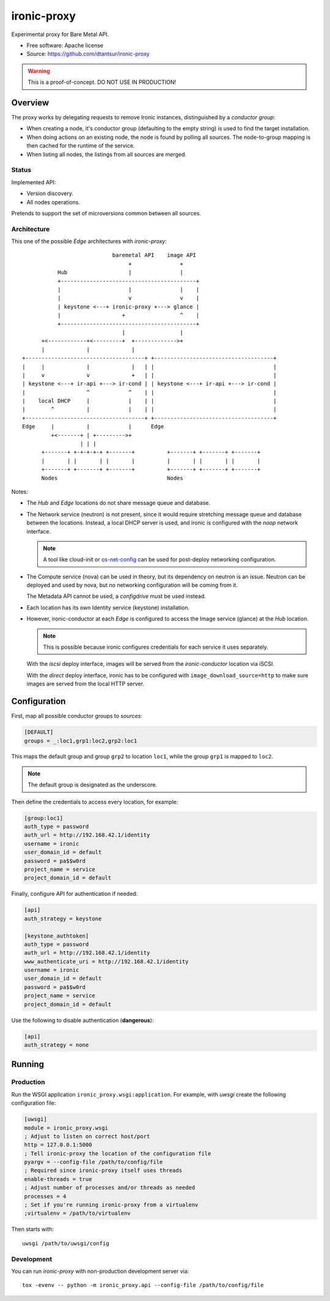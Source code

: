 ============
ironic-proxy
============

Experimental proxy for Bare Metal API.

* Free software: Apache license
* Source: https://github.com/dtantsur/ironic-proxy

.. warning:: This is a proof-of-concept. DO NOT USE IN PRODUCTION!

Overview
========

The proxy works by delegating requests to remove Ironic instances,
distinguished by a *conductor group*:

* When creating a node, it's conductor group (defaulting to the empty string)
  is used to find the target installation.

* When doing actions on an existing node, the node is found by polling all
  sources. The node-to-group mapping is then cached for the runtime of
  the service.

* When listing all nodes, the listings from all sources are merged.

Status
------

Implemented API:

* Version discovery.
* All nodes operations.

Pretends to support the set of microversions common between all sources.

Architecture
------------

This one of the possible *Edge* architectures with *ironic-proxy*:

::

                             baremetal API    image API
                                  +               +
            Hub                   |               |
            +------------------------------------------+
            |                     |               |    |
            |                     v               v    |
            | keystone <---+ ironic-proxy +---> glance |
            |                   +                 ^    |
            +------------------------------------------+
                                |                 |
       +<------------+<---------+  +------------->+
       |             |             |
 +-------------------------------------+ +-------------------------------------+
 |     |             |             |   | |                                     |
 |     v             v             +   | |                                     |
 | keystone <---+ ir-api +---> ir-cond | | keystone <---+ ir-api +---> ir-cond |
 |                   ^            ^    | |                                     |
 |    local DHCP     |            |    | |                                     |
 |        ^          |            |    | |                                     |
 +-------------------------------------+ +-------------------------------------+
 Edge     |          |            |      Edge
          +<-------+ | +--------->+
                   | | |
       +-------+ +-+-+-+-+ +-------+          +-------+ +-------+ +-------+
       |       | |       | |       |          |       | |       | |       |
       +-------+ +-------+ +-------+          +-------+ +-------+ +-------+
       Nodes                                  Nodes

Notes:

* The *Hub* and *Edge* locations do not share message queue and database.

* The Network service (neutron) is not present, since it would require
  stretching message queue and database between the locations. Instead,
  a local DHCP server is used, and ironic is configured with the *noop* network
  interface.

  .. note::
      A tool like cloud-init or os-net-config_ can be used for post-deploy
      networking configuration.

* The Compute service (nova) can be used in theory, but its dependency on
  neutron is an issue. Neutron can be deployed and used by nova, but no
  networking configuration will be coming from it.

  The Metadata API cannot be used, a *configdrive* must be used instead.

* Each location has its own Identity service (keystone) installation.

* However, ironic-conductor at each *Edge* is configured to access the Image
  service (glance) at the *Hub* location.

  .. note::
      This is possible because ironic configures credentials for each service
      it uses separately.

  With the *iscsi* deploy interface, images will be served from the
  *ironic-conductor* location via iSCSI.

  With the *direct* deploy interface, ironic has to be configured with
  ``image_download_source=http`` to make sure images are served from the local
  HTTP server.

Configuration
=============

First, map all possible conductor groups to *sources*:

.. code-block:: ini

   [DEFAULT]
   groups = _:loc1,grp1:loc2,grp2:loc1

This maps the default group and group ``grp2`` to location ``loc1``, while the
group ``grp1`` is mapped to ``loc2``.

.. note:: The default group is designated as the underscore.

Then define the credentials to access every location, for example:

.. code-block:: ini

   [group:loc1]
   auth_type = password
   auth_url = http://192.168.42.1/identity
   username = ironic
   user_domain_id = default
   password = pa$$w0rd
   project_name = service
   project_domain_id = default

Finally, configure API for authentication if needed:

.. code-block:: ini

   [api]
   auth_strategy = keystone

   [keystone_authtoken]
   auth_type = password
   auth_url = http://192.168.42.1/identity
   www_authenticate_uri = http://192.168.42.1/identity
   username = ironic
   user_domain_id = default
   password = pa$$w0rd
   project_name = service
   project_domain_id = default

Use the following to disable authentication (**dangerous**):

.. code-block:: ini

   [api]
   auth_strategy = none

Running
=======

Production
----------

Run the WSGI application ``ironic_proxy.wsgi:application``. For example, with
*uwsgi* create the following configuration file:

.. code-block:: ini

   [uwsgi]
   module = ironic_proxy.wsgi
   ; Adjust to listen on correct host/port
   http = 127.0.0.1:5000
   ; Tell ironic-proxy the location of the configuration file
   pyargv = --config-file /path/to/config/file
   ; Required since ironic-proxy itself uses threads
   enable-threads = true
   ; Adjust number of processes and/or threads as needed
   processes = 4
   ; Set if you're running ironic-proxy from a virtualenv
   ;virtualenv = /path/to/virtualenv

Then starts with::

    uwsgi /path/to/uwsgi/config

Development
-----------

You can run *ironic-proxy* with non-production development server via::

   tox -evenv -- python -m ironic_proxy.api --config-file /path/to/config/file

.. _os-net-config: https://github.com/openstack/os-net-config
